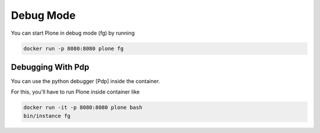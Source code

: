 ==========
Debug Mode
==========

You can start Plone in debug mode (fg) by running

.. code-block:: shell

   docker run -p 8080:8080 plone fg

Debugging With Pdp
==================

You can use the python debugger [Pdp] inside the container.

For this, you'll have to run Plone inside container like

.. code-block:: shell

   docker run -it -p 8080:8080 plone bash
   bin/instance fg
